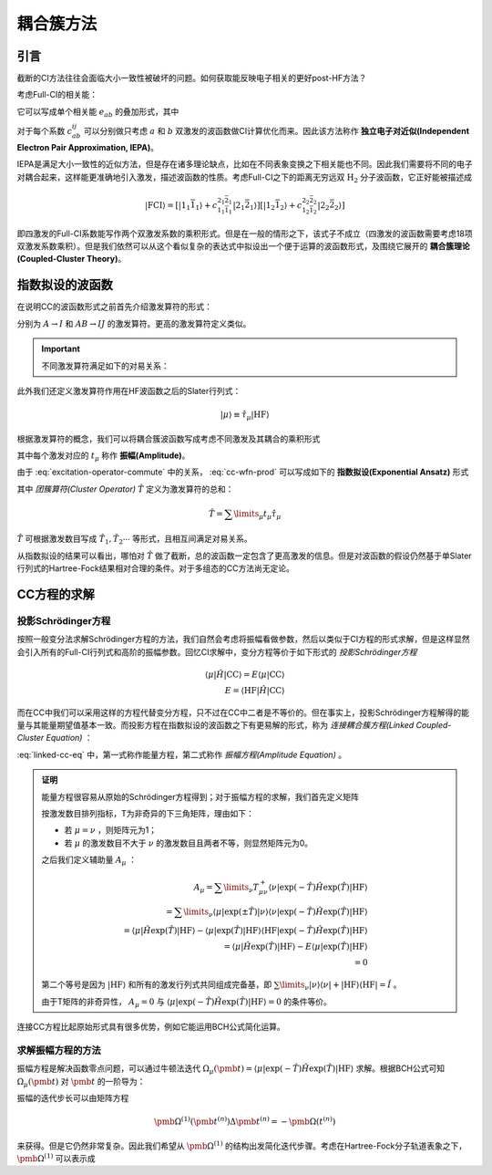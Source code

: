 耦合簇方法
==========================

引言
-------------

截断的CI方法往往会面临大小一致性被破坏的问题。如何获取能反映电子相关的更好post-HF方法？

考虑Full-CI的相关能：

.. math::
    :label: ecorr-fci

    E_{corr} = \dfrac{1}{4} \sum\limits_{abij} c_{ab}^{ij} \langle \mathrm{HF} | \hat H | \Psi_{ab}^{rs} \rangle

它可以写成单个相关能 :math:`e_{ab}` 的叠加形式，其中

.. math::
    :label: eab-iepa

    e_{ab} = \dfrac{1}{4} \sum\limits_{ij} c_{ab}^{ij} \langle \mathrm{HF} | \hat H | \Psi_{ab}^{rs} \rangle

对于每个系数 :math:`c_{ab}^{ij}` 可以分别做只考虑 :math:`a` 和 :math:`b` 双激发的波函数做CI计算优化而来。因此该方法称作 **独立电子对近似(Independent Electron Pair Approximation, IEPA)**。

IEPA是满足大小一致性的近似方法，但是存在诸多理论缺点，比如在不同表象变换之下相关能也不同。因此我们需要将不同的电子对耦合起来，这样能更准确地引入激发，描述波函数的性质。考虑Full-CI之下的距离无穷远双 :math:`\mathrm{H_2}` 分子波函数，它正好能被描述成

.. math::
    
    | \mathrm{FCI} \rangle = [| 1_1 \bar 1_1 \rangle + c_{1_1 \bar 1_1}^{2_1 \bar 2_1} | 2_1 \bar 2_1 \rangle] [| 1_2 \bar 1_2 \rangle + c_{1_2 \bar 1_2}^{2_2 \bar 2_2} | 2_2 \bar 2_2 \rangle]

即四激发的Full-CI系数能写作两个双激发系数的乘积形式。但是在一般的情形之下，该式子不成立（四激发的波函数需要考虑18项双激发系数乘积）。但是我们依然可以从这个看似复杂的表达式中拟设出一个便于运算的波函数形式，及围绕它展开的 **耦合簇理论(Coupled-Cluster Theory)**。



指数拟设的波函数
-------------------------

在说明CC的波函数形式之前首先介绍激发算符的形式：

.. math::
    :label: excitation-operator

    \hat \tau_I^A = \hat a_A^\dagger \hat a_J \\ \hat \tau_{IJ}^{AB} = \hat a_A ^\dagger \hat a_I \hat a_B^\dagger \hat a_J

分别为 :math:`A \to I` 和 :math:`AB \to IJ` 的激发算符。更高的激发算符定义类似。

.. important::

    不同激发算符满足如下的对易关系：

    .. math::
        :label: excitation-operator-commute
        
        [\hat \tau_\mu, \hat \tau_\nu] = 0 \\ \hat \tau_\mu^2 = 0

此外我们还定义激发算符作用在HF波函数之后的Slater行列式：

.. math::

    | \mu \rangle \equiv \hat \tau_\mu | \mathrm{HF} \rangle

根据激发算符的概念，我们可以将耦合簇波函数写成考虑不同激发及其耦合的乘积形式

.. math::
    :label: cc-wfn-prod
    
    | \mathrm{CC} \rangle = [\prod\limits_{\mu} (1 + t_\mu \hat \tau_\mu)] | \mathrm{HF} \rangle

其中每个激发对应的 :math:`t_{\mu}` 称作 **振幅(Amplitude)**。

由于 :eq:`excitation-operator-commute` 中的关系， :eq:`cc-wfn-prod` 可以写成如下的 **指数拟设(Exponential Ansatz)** 形式

.. math::
    :label: cc-wfn-exp

    |\mathrm{CC}\rangle = \exp(\hat T) | \mathrm{HF} \rangle 

其中 *团簇算符(Cluster Operator)* :math:`\hat T` 定义为激发算符的总和：

.. math::
    \hat T = \sum\limits_\mu t_\mu \hat \tau_\mu

:math:`\hat T` 可根据激发数目写成 :math:`\hat T_1, \hat T_2 \cdots` 等形式，且相互间满足对易关系。

从指数拟设的结果可以看出，哪怕对 :math:`\hat T` 做了截断，总的波函数一定包含了更高激发的信息。但是对波函数的假设仍然基于单Slater行列式的Hartree-Fock结果相对合理的条件。对于多组态的CC方法尚无定论。

CC方程的求解
-------------------------------

投影Schrödinger方程
^^^^^^^^^^^^^^^^^^^^^^^


按照一般变分法求解Schrödinger方程的方法，我们自然会考虑将振幅看做参数，然后以类似于CI方程的形式求解，但是这样显然会引入所有的Full-CI行列式和高阶的振幅参数。回忆CI求解中，变分方程等价于如下形式的 *投影Schrödinger方程*

.. math::

    \langle \mu | \hat H | \mathrm{CC} \rangle = E \langle \mu | \mathrm{CC} \rangle \\ E = \langle \mathrm{HF} | \hat H | \mathrm{CC} \rangle

而在CC中我们可以采用这样的方程代替变分方程，只不过在CC中二者是不等价的。但在事实上，投影Schrödinger方程解得的能量与其能量期望值基本一致。而投影方程在指数拟设的波函数之下有更易解的形式，称为 *连接耦合簇方程(Linked Coupled-Cluster Equation)* ：

.. math::
    :label: linked-cc-eq

    \langle \mathrm{HF} | \exp(-\hat T) \hat H \exp(\hat T) | \mathrm{HF} \rangle = E \\ \langle \mu | \exp(-\hat T) \hat H \exp(\hat T) | \mathrm{HF} \rangle = 0

:eq:`linked-cc-eq` 中，第一式称作能量方程，第二式称作 *振幅方程(Amplitude Equation)* 。

.. admonition:: 证明
    :class: prove

    能量方程很容易从原始的Schrödinger方程得到；对于振幅方程的求解，我们首先定义矩阵

    .. math::
        :label: t-matrix

        T^\pm_{\mu\nu} = \langle \mu | \exp(\pm \hat T ) | \nu \rangle

    按激发数目排列指标，T为非奇异的下三角矩阵，理由如下：

    * 若 :math:`\mu = \nu` ，则矩阵元为1；
    
    * 若 :math:`\mu` 的激发数目不大于 :math:`\nu` 的激发数目且两者不等，则显然矩阵元为0。

    之后我们定义辅助量 :math:`A_\mu` ：

    .. math::
        
        A_\mu = \sum\limits_{\nu} T^+_{\mu\nu} \langle \nu | \exp(-\hat T) \hat H \exp(\hat T) | \mathrm{HF} \rangle \\
        = \sum\limits_{\nu} \langle \mu | \exp(\pm \hat T ) | \nu \rangle \langle \nu | \exp(-\hat T) \hat H \exp(\hat T) | \mathrm{HF} \rangle \\
        = \langle \mu | \hat H \exp(\hat T) | \mathrm{HF} \rangle - \langle \mu | \exp(\hat T) | \mathrm{HF} \rangle \langle \mathrm{HF} | \exp(-\hat T) \hat H \exp(\hat T) | \mathrm{HF} \rangle \\ = \langle \mu | \hat H \exp(\hat T) | \mathrm{HF} \rangle - E \langle \mu | \exp(\hat T) | \mathrm{HF} \rangle \\ = 0

    第二个等号是因为 :math:`| \mathrm{HF} \rangle` 和所有的激发行列式共同组成完备基，即 :math:`\sum\limits_\nu | \nu \rangle \langle \nu | + | \mathrm{HF} \rangle \langle \mathrm{HF} | = \hat I` 。
    
    由于T矩阵的非奇异性， :math:`A_\mu = 0` 与 :math:`\langle \mu | \exp(-\hat T) \hat H \exp(\hat T) | \mathrm{HF} \rangle = 0` 的条件等价。

连接CC方程比起原始形式具有很多优势，例如它能运用BCH公式简化运算。

求解振幅方程的方法
^^^^^^^^^^^^^^^^^^^^^^^

振幅方程是解决函数零点问题，可以通过牛顿法迭代 :math:`\Omega_\mu(\pmb t) = \langle \mu | \exp(-\hat T) \hat H \exp(\hat T) | \mathrm{HF} \rangle` 求解。根据BCH公式可知 :math:`\Omega_\mu(\pmb t)` 对 :math:`\pmb t` 的一阶导为：

.. math::
    :label: ampf-1-deriv

    \Omega_{\mu \nu}^{(1)} (\pmb t) = \langle \mu | \exp(-\hat T) [\hat H, \hat \tau_\nu] \exp(\hat T) | \mathrm{HF} \rangle 

振幅的迭代步长可以由矩阵方程

.. math::

    \pmb \Omega^{(1)} (\pmb t^{(n)}) \Delta \pmb t^{(n)} = - \pmb \Omega(t^{(n)})

来获得。但是它仍然非常复杂。因此我们希望从 :math:`\pmb \Omega^{(1)}` 的结构出发简化迭代步骤。考虑在Hartree-Fock分子轨道表象之下， :math:`\pmb \Omega^{(1)}` 可以表示成
